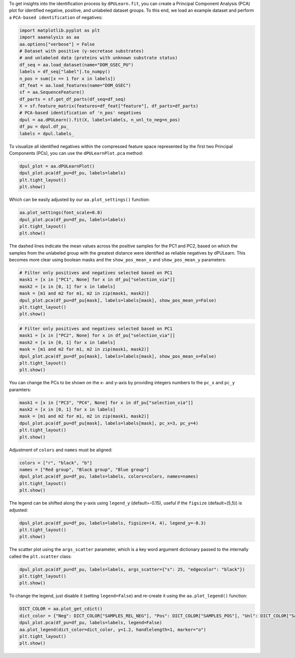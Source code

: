 To get insights into the identification process by ``dPULearn.fit``, you
can create a Principal Component Analysis (PCA) plot for identified
negative, positive, and unlabeled dataset groups. To this end, we load
an example dataset and perform a ``PCA-based identification`` of
negatives:

.. code:: ipython2

    import matplotlib.pyplot as plt
    import aaanalysis as aa
    aa.options["verbose"] = False
    # Dataset with positive (γ-secretase substrates)
    # and unlabeled data (proteins with unknown substrate status)
    df_seq = aa.load_dataset(name="DOM_GSEC_PU")
    labels = df_seq["label"].to_numpy()
    n_pos = sum([x == 1 for x in labels])
    df_feat = aa.load_features(name="DOM_GSEC")
    sf = aa.SequenceFeature()
    df_parts = sf.get_df_parts(df_seq=df_seq)
    X = sf.feature_matrix(features=df_feat["feature"], df_parts=df_parts)
    # PCA-based identification of 'n_pos' negatives
    dpul = aa.dPULearn().fit(X, labels=labels, n_unl_to_neg=n_pos)
    df_pu = dpul.df_pu_
    labels = dpul.labels_

To visualize all identified negatives within the compressed feature
space represented by the first two Principal Components (PCs), you can
use the ``dPULearnPlot.pca`` method:

.. code:: ipython2

    dpul_plot = aa.dPULearnPlot()
    dpul_plot.pca(df_pu=df_pu, labels=labels)
    plt.tight_layout()
    plt.show()



.. image:: examples/dpul_plot_pca_1_output_3_0.png


Which can be easily adjusted by our ``aa.plot_settings()`` function:

.. code:: ipython2

    aa.plot_settings(font_scale=0.8)
    dpul_plot.pca(df_pu=df_pu, labels=labels)
    plt.tight_layout()
    plt.show()



.. image:: examples/dpul_plot_pca_2_output_5_0.png


The dashed lines indicate the mean values across the positive samples
for the PC1 and PC2, based on which the samples from the unlabeled group
with the greatest distance were identified as reliable negatives by
dPULearn. This becomes more clear using boolean masks and the
``show_pos_mean_x`` and ``show_pos_mean_y`` parameters:

.. code:: ipython2

    # Filter only positives and negatives selected based on PC1
    mask1 = [x in ["PC1", None] for x in df_pu["selection_via"]]
    mask2 = [x in [0, 1] for x in labels]
    mask = [m1 and m2 for m1, m2 in zip(mask1, mask2)]
    dpul_plot.pca(df_pu=df_pu[mask], labels=labels[mask], show_pos_mean_y=False)
    plt.tight_layout()
    plt.show()



.. image:: examples/dpul_plot_pca_3_output_7_0.png


.. code:: ipython2

    # Filter only positives and negatives selected based on PC1
    mask1 = [x in ["PC2", None] for x in df_pu["selection_via"]]
    mask2 = [x in [0, 1] for x in labels]
    mask = [m1 and m2 for m1, m2 in zip(mask1, mask2)]
    dpul_plot.pca(df_pu=df_pu[mask], labels=labels[mask], show_pos_mean_x=False)
    plt.tight_layout()
    plt.show()



.. image:: examples/dpul_plot_pca_4_output_8_0.png


You can change the PCs to be shown on the x- and y-axis by providing
integers numbers to the ``pc_x`` and ``pc_y`` paramters:

.. code:: ipython2

    mask1 = [x in ["PC3", "PC4", None] for x in df_pu["selection_via"]]
    mask2 = [x in [0, 1] for x in labels]
    mask = [m1 and m2 for m1, m2 in zip(mask1, mask2)]
    dpul_plot.pca(df_pu=df_pu[mask], labels=labels[mask], pc_x=3, pc_y=4)
    plt.tight_layout()
    plt.show()



.. image:: examples/dpul_plot_pca_5_output_10_0.png


Adjustment of ``colors`` and ``names`` must be aligned:

.. code:: ipython2

    colors = ["r", "black", "b"]
    names = ["Red group", "Black group", "Blue group"]
    dpul_plot.pca(df_pu=df_pu, labels=labels, colors=colors, names=names)
    plt.tight_layout()
    plt.show()



.. image:: examples/dpul_plot_pca_6_output_12_0.png


The legend can be shifted along the y-axis using ``legend_y``
(default=-0.15), useful if the ``figsize`` (default=(5,5)) is adjusted:

.. code:: ipython2

    dpul_plot.pca(df_pu=df_pu, labels=labels, figsize=(4, 4), legend_y=-0.3)
    plt.tight_layout()
    plt.show()



.. image:: examples/dpul_plot_pca_7_output_14_0.png


The scatter plot using the ``args_scatter`` parameter, which is a key
word argument dictionary passed to the internally called the
``plt.scatter`` class:

.. code:: ipython2

    dpul_plot.pca(df_pu=df_pu, labels=labels, args_scatter={"s": 25, "edgecolor": "black"})
    plt.tight_layout()
    plt.show()



.. image:: examples/dpul_plot_pca_8_output_16_0.png


To change the legend, just disable it (setting ``legend=False``) and
re-create it using the ``aa.plot_legend()`` function:

.. code:: ipython2

    DICT_COLOR = aa.plot_get_cdict()
    dict_color = {"Neg": DICT_COLOR["SAMPLES_REL_NEG"], "Pos": DICT_COLOR["SAMPLES_POS"], "Unl": DICT_COLOR["SAMPLES_UNL"]}
    dpul_plot.pca(df_pu=df_pu, labels=labels, legend=False)
    aa.plot_legend(dict_color=dict_color, y=1.2, handlelength=1, marker="o")
    plt.tight_layout()
    plt.show()



.. image:: examples/dpul_plot_pca_9_output_18_0.png

